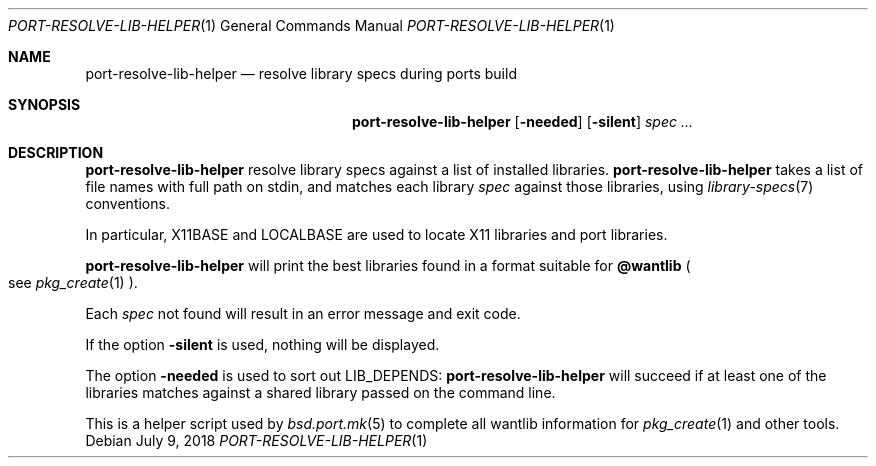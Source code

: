 .\"	$OpenBSD: port-resolve-lib-helper.1,v 1.1 2018/07/09 14:53:30 espie Exp $
.\"
.\" Copyright (c) 2010 Marc Espie <espie@openbsd.org>
.\"
.\" Permission to use, copy, modify, and distribute this software for any
.\" purpose with or without fee is hereby granted, provided that the above
.\" copyright notice and this permission notice appear in all copies.
.\"
.\" THE SOFTWARE IS PROVIDED "AS IS" AND THE AUTHOR DISCLAIMS ALL WARRANTIES
.\" WITH REGARD TO THIS SOFTWARE INCLUDING ALL IMPLIED WARRANTIES OF
.\" MERCHANTABILITY AND FITNESS. IN NO EVENT SHALL THE AUTHOR BE LIABLE FOR
.\" ANY SPECIAL, DIRECT, INDIRECT, OR CONSEQUENTIAL DAMAGES OR ANY DAMAGES
.\" WHATSOEVER RESULTING FROM LOSS OF USE, DATA OR PROFITS, WHETHER IN AN
.\" ACTION OF CONTRACT, NEGLIGENCE OR OTHER TORTIOUS ACTION, ARISING OUT OF
.\" OR IN CONNECTION WITH THE USE OR PERFORMANCE OF THIS SOFTWARE.
.\"
.Dd $Mdocdate: July 9 2018 $
.Dt PORT-RESOLVE-LIB-HELPER 1
.Os
.Sh NAME
.Nm port-resolve-lib-helper
.Nd resolve library specs during ports build
.Sh SYNOPSIS
.Nm
.Op Fl needed
.Op Fl silent
.Ar spec ...
.Sh DESCRIPTION
.Nm
resolve library specs against a list of installed libraries.
.Nm
takes a list of file names with full path on stdin,
and matches each library
.Ar spec
against those libraries,
using
.Xr library-specs 7
conventions.
.Pp
In particular,
.Ev X11BASE
and
.Ev LOCALBASE
are used to locate X11 libraries and port libraries.
.Pp
.Nm
will print the best libraries found in a format suitable for
.Cm @wantlib
.Po
see
.Xr pkg_create 1
.Pc .
.Pp
Each
.Ar spec
not found will result in an error message and exit code.
.Pp
If the option
.Fl silent
is used, nothing will be displayed.
.Pp
The option
.Fl needed
is used to sort out
.Ev LIB_DEPENDS :
.Nm
will succeed if at least one of the libraries matches against a shared
library passed on the command line.
.Pp
This is a helper script used by
.Xr bsd.port.mk 5
to complete all wantlib information for
.Xr pkg_create 1
and other tools.
